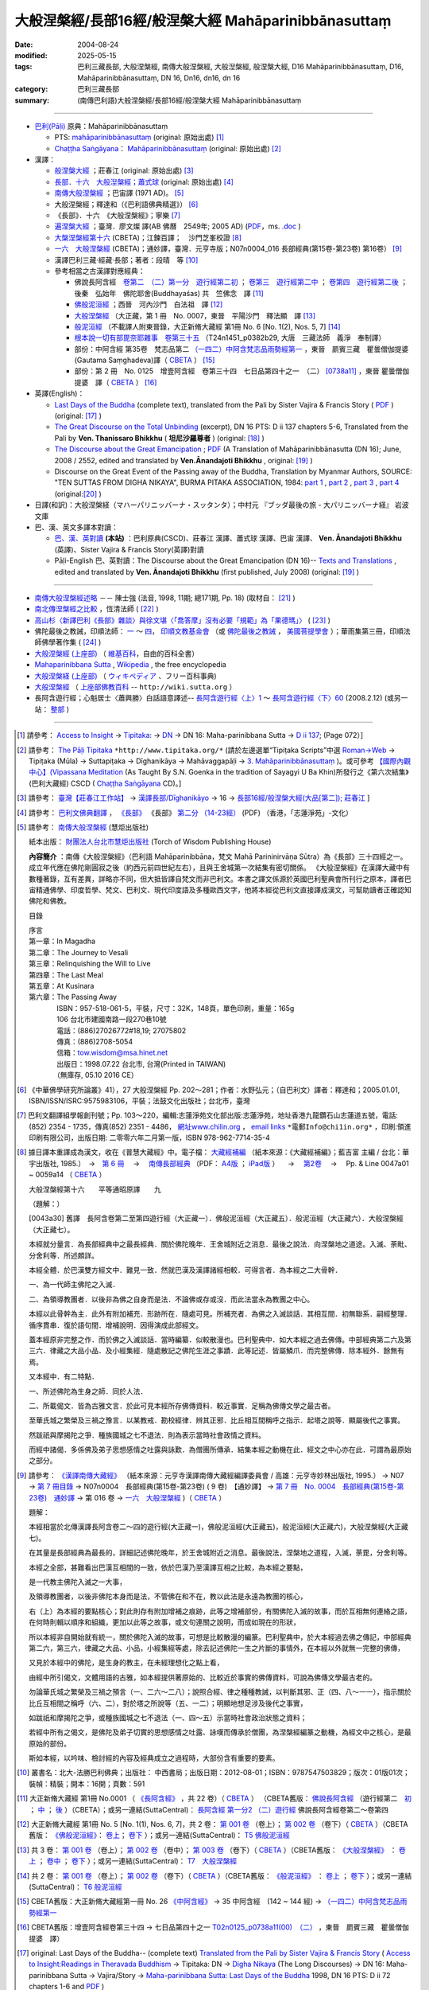 ------------------------------------------------------------
大般涅槃經/長部16經/般涅槃大經 Mahāparinibbānasuttaṃ
------------------------------------------------------------

:date: 2004-08-24
:modified: 2025-05-15
:tags: 巴利三藏長部, 大般涅槃經, 南傳大般涅槃經, 大般湼槃經, 般涅槃大經, D16 Mahāparinibbānasuttaṃ, D16, Mahāparinibbānasuttaṃ, DN 16, Dn16, dn16, dn 16
:category: 巴利三藏長部
:summary: (南傳巴利語)大般涅槃經/長部16經/般涅槃大經 Mahāparinibbānasuttaṃ

------------

- `巴利(Pāḷi) <http://zh.wikipedia.org/wiki/%E5%B7%B4%E5%88%A9%E8%AF%AD>`__ 原典：Mahāparinibbānasuttaṃ

  * PTS: `mahāparinibbānasuttaṃ <{filename}dn16-pts%zh.rst>`__ (original: 原始出處) [1]_

  * `Chaṭṭha Saṅgāyana <http://www.tipitaka.org/chattha>`__： `Mahāparinibbānasuttaṃ <{filename}dn16-cscd%zh.rst>`__ (original: 原始出處) [2]_

- 漢譯：

  * `般涅槃大經 <{filename}dn16-chuangcj%zh.rst>`__ ；莊春江 (original: 原始出處) [3]_

  * `長部．十六　大般湼槃經；蕭式球 <{filename}dn16-siusk%zh.rst>`__  (original: 原始出處) [4]_

  * `南傳大般涅槃經 <{filename}dn16-pachow-full%zh.rst>`__ ；巴宙譯 (1971 AD)。 [5]_

  * 大般涅槃經；釋達和（《巴利語佛典精選》） [6]_

  * 《長部》．十六　《大般涅槃經》；寧樂 [7]_

  * `遍涅槃大經 <{static}/extra/tipitaka/sutta/digha/dn16-TW-Liau.html>`__ ；臺灣．廖文燦 譯(AB 佛曆　2549年; 2005 AD) (`PDF <{static}/extra/tipitaka/sutta/digha/dn16-TW-Liau.pdf>`__，ms. `.doc <{static}/extra/tipitaka/sutta/digha/dn16-TW-Liau.doc>`__ )

  * `大槃涅槃經第十六 <http://tripitaka.cbeta.org/B06n0003_002>`__ (CBETA)；江鍊百譯；　沙門芝峯校證 [8]_

  * `一六　大般涅槃經 <http://tripitaka.cbeta.org/N07n0004_016>`__ (CBETA)；通妙譯，臺灣．元亨寺版；N07n0004_016 長部經典(第15卷-第23卷) 第16卷） [9]_

  * 漢譯巴利三藏·經藏·長部；著者：段晴　等 [10]_

  * 參考相當之古漢譯對應經典：

    * 佛說長阿含經　`卷第二　（二）第一分　遊行經第二初 <http://tripitaka.cbeta.org/T01n0001_002>`__ ； `卷第三　遊行經第二中 <http://tripitaka.cbeta.org/T01n0001_003>`__ ； `卷第四　遊行經第二後 <http://tripitaka.cbeta.org/T01n0001_004>`__ ；　後秦　弘始年　佛陀耶舍(Buddhayaśas) 共　竺佛念　譯 [11]_

    * `佛般泥洹經 <http://tripitaka.cbeta.org/T01n0005>`__ ；西晉　河內沙門　白法祖　譯 [12]_

    * `大般涅槃經 <http://tripitaka.cbeta.org/T01n0007>`__ （大正藏，第 1 冊　No. 0007，東晉　平陽沙門　釋法顯　譯 [13]_

    * `般泥洹經 <http://tripitaka.cbeta.org/T01n0006>`__ （不載譯人附東晉錄，大正新脩大藏經 第1冊 No. 6 [No. 1(2), Nos. 5, 7] [14]_

    * `根本說一切有部毘奈耶雜事　卷第三十五 <http://www.cbeta.org/cgi-bin/goto.pl?linehead=T24n1451_p0382b29>`__ （T24n1451_p0382b29, 大唐　三藏法師　義淨　奉制譯）

    * 部份：中阿含經 第35卷　梵志品第二 `（一四二）中阿含梵志品雨勢經第一 <http://tripitaka.cbeta.org/T01n0026_035>`__ ，東晉　罽賓三藏　瞿曇僧伽提婆(Gautama Saṃghadeva)譯（ `CBETA <http://www.cbeta.org/>`__ ） [15]_

    * 部份：第 2 冊　No. 0125　增壹阿含經　卷第三十四　七日品第四十之一　（二） `[0738a11] <http://tripitaka.cbeta.org/T02n0125_034>`__ ，東晉 瞿曇僧伽提婆　譯（ `CBETA <http://www.cbeta.org/>`__ ） [16]_

- 英譯(English)：

  * `Last Days of the Buddha <{filename}dn16-vaji%zh.rst>`__ (complete text), translated from the Pali by Sister Vajira & Francis Story ( `PDF <{static}/extra/tipitaka/sutta/digha/dn.16.vaji.pdf>`__ ) (original: [17]_ )

  * `The Great Discourse on the Total Unbinding <{filename}dn16-than%zh.rst>`__ (excerpt), DN 16 PTS: D ii 137 chapters 5-6, Translated from the Pali by **Ven. Thanissaro Bhikkhu** ( **坦尼沙羅尊者** ) (original: [18]_ )

  * `The Discourse about the Great Emancipation <{static}/extra/tipitaka/sutta/digha/aanandajoti/index-TheDiscourse_about_theGreatEmancipation.html>`__ ;  `PDF </extra/tipitaka/sutta/digha/aanandajoti/dn16-anandajoti-Eng.pdf>`__ (A Translation of Mahāparinibbānasutta (DN 16); June, 2008 / 2552, edited and translated by **Ven.Ānandajoti Bhikkhu** , original: [19]_ ) 

  * Discourse on the Great Event of the Passing away of the Buddha, Translation by Myanmar Authors, SOURCE: "TEN SUTTAS FROM DIGHA NIKAYA", BURMA PITAKA ASSOCIATION, 1984: `part 1 <{static}/extra/tipitaka/sutta/digha/dn.16.mmr-bpa-I.html>`__ , `part 2 <{static}/extra/tipitaka/sutta/digha/dn.16.mmr-bpa-II.html>`__ , `part 3 <{static}/extra/tipitaka/sutta/digha/dn.16.mmr-bpa-III.html>`__ , `part 4 <{static}/extra/tipitaka/sutta/digha/dn.16.mmr-bpa-IV.html>`__ (original:[20]_ )

- 日譯(和訳)：大般涅槃経（マハーパリニッバーナ・スッタンタ）；中村元 『ブッダ最後の旅 - 大パリニッバーナ経』 岩波文庫

- 巴、漢、英文多譯本對讀：

  * `巴、漢、英對讀 <{filename}contrast-reading-dn16%zh.rst>`__ **(本站)** ：巴利原典(CSCD)、莊春江 漢譯、蕭式球 漢譯、巴宙 漢譯、 **Ven. Ānandajoti Bhikkhu** (英譯)、Sister Vajira & Francis Story(英譯)對讀

  * Pāḷi-English 巴、英對讀：The Discourse about the Great Emancipation (DN 16)-- `Texts and Translations <http://www.ancient-buddhist-texts.net/Texts-and-Translations/Mahaparinibbanasuttam/index.htm>`__ , edited and translated by **Ven. Ānandajoti Bhikkhu** (first published, July 2008) (original: [19]_ ) 

-------------------

- `南傳大般涅槃經述略 <{static}/extra/tipitaka/sutta/digha/Mahaprinbb-intro.html>`__ －－ 陳士強 (法音, 1998, 11期; 總171期, Pp. 18) (取材自： [21]_ )
  

- `南北傳涅槃經之比較 <http://www.fgsihb.org/article-info.asp?id=1568>`__ ，恆清法師 ( [22]_ )

- `高山杉〈新譯巴利《長部》雜談〉與徐文堪〈「喬答摩」沒有必要「規範」為「果德瑪」〉 <http://yifertw.blogspot.tw/2012/11/blog-post_19.html>`__ ( [23]_ )

- 佛陀最後之教誡，印順法師： `一 <http://yinshun-edu.org.tw/Master_yinshun/y27_05>`__ ～ `四 <http://yinshun-edu.org.tw/Master_yinshun/y27_05_04>`__， `印順文教基金會 <http://www.yinshun.org.tw/firstpage.htm>`__ （或 `佛陀最後之教誡 <http://www.mahabodhi.org/files/yinshun/27/yinshun27-05.html>`__ ， `美國菩提學會 <http://www.mahabodhi.org/>`__ ）；華雨集第三冊，印順法師佛學著作集 ( [24]_ )

- `大般涅槃經 (上座部) <http://zh.wikipedia.org/wiki/%E5%A4%A7%E8%88%AC%E6%B6%85%E6%A7%83%E7%BB%8F_(%E4%B8%8A%E5%BA%A7%E9%83%A8)>`__ （ `維基百科 <http://zh.wikipedia.org/>`__，自由的百科全書）

- `Mahaparinibbana Sutta <http://en.wikipedia.org/wiki/Mahaparinibbana_Sutta>`__ , `Wikipedia <http://en.wikipedia.org/>`__ , the free encyclopedia

- `大般涅槃経 (上座部) <http://ja.wikipedia.org/wiki/%E5%A4%A7%E8%88%AC%E6%B6%85%E6%A7%83%E7%B5%8C_(%E4%B8%8A%E5%BA%A7%E9%83%A8)>`__ （ `ウィキペディア <http://ja.wikipedia.org/wiki/%E3%83%A1%E3%82%A4%E3%83%B3%E3%83%9A%E3%83%BC%E3%82%B8>`__ 、フリー百科事典)

- `大般涅槃經 <http://wiki.sutta.org/index.php?title=%E5%A4%A7%E8%88%AC%E6%B6%85%E6%A7%83%E7%BB%8F&variant=zh-hant>`__ （ `上座部佛教百科 <http://wiki.sutta.org/index.php?title=%E9%A6%96%E9%A1%B5&variant=zh-hant>`__ -- ``http://wiki.sutta.org`` ）

- 長阿含遊行經；心魁居士〈蕭興勝〉白話語意譯述-- `長阿含遊行經〈上〉1 <http://www.mbh.idv.tw/index.php?mod=articles&ID=15&page=3&pid=1116>`__ ～ `長阿含遊行經〈下〉60 <http://www.mbh.idv.tw/index.php?mod=articles&ID=15&page=1&pid=1407>`__ (2008.2.12) (或另一站： `整部 <http://hsuxu53.pixnet.net/blog/post/305173912-%E7%B6%93%E8%97%8F-%E9%95%B7%E9%83%A8-%E7%AC%AC16-%E5%A4%A7%E8%88%AC%E6%B6%85%E6%A7%83%E7%B6%93-%E9%81%8A%E8%A1%8C%E7%B6%93>`__ )

--------------

.. [1] 請參考： `Access to Insight <http://www.accesstoinsight.org/>`__ → `Tipitaka <http://www.accesstoinsight.org/tipitaka/index.html>`__: → `DN <http://www.accesstoinsight.org/tipitaka/dn/index.html>`__ → DN 16: Maha-parinibbana Sutta → `D ii 137 <http://www.accesstoinsight.org/tipitaka/sltp/DN_II_utf8.html#pts.072>`__; (Page 072）]

.. [2] 請參考： `The Pāḷi Tipitaka <http://www.tipitaka.org/>`__ ``*http://www.tipitaka.org/*`` (請於左邊選單“Tipiṭaka Scripts”中選 `Roman→Web <http://www.tipitaka.org/romn/>`__ → Tipiṭaka (Mūla) → Suttapiṭaka → Dīghanikāya → Mahāvaggapāḷi → `3. Mahāparinibbānasuttaṃ <http://www.tipitaka.org/romn/cscd/s0102m.mul2.xml>`__ )。或可參考 `【國際內觀中心】(Vipassana Meditation <http://www.dhamma.org/>`__ (As Taught By S.N. Goenka in the tradition of Sayagyi U Ba Khin)所發行之《第六次結集》(巴利大藏經) CSCD ( `Chaṭṭha Saṅgāyana <http://www.tipitaka.org/chattha>`__ CD)。]

.. [3] 請參考： `臺灣【莊春江工作站】 <http://agama.buddhason.org/index.htm>`__ → `漢譯長部/Dīghanikāyo <http://agama.buddhason.org/DN/index.htm>`__ → 16 → `長部16經/般涅槃大經(大品[第二]); 莊春江 <http://agama.buddhason.org/DN/DN16.htm>`__ ]

.. [4] 請參考： `巴利文佛典翻譯 <https://www.chilin.org/news/news-detail.php?id=202&type=2>`__ ， `《長部》 <https://www.chilin.org/news/news-detail.php?id=202&type=2#%E9%95%B7%E9%83%A8>`__ 《長部》 `第二分 （14-23經） <https://www.chilin.org/upload/culture/doc/1666608287.pdf>`_ (PDF) （香港，「志蓮淨苑」-文化）

.. [5] 請參考： `南傳大般涅槃經 <http://www.towisdom.org.tw/04-detail.asp?BookNo=1008>`__ (慧炬出版社)

    紙本出版： `財團法人台北市慧炬出版社 <http://www.towisdom.org.tw/04-book.asp>`__ (Torch of Wisdom Publishing House)

    **內容簡介** ：南傳《大般涅槃經》（巴利語 Mahāparinibbāna，梵文 Mahā Parininirvāṇa Sūtra）為《長部》三十四經之一。成立年代應在佛陀剛圓寂之後（約西元前四世紀左右），且與王舍城第一次結集有密切關係。 《大般涅槃經》在漢譯大藏中有數種著錄，互有差異，詳略亦不同，但大抵皆譯自梵文而非巴利文。本書之譯文係源於英國巴利聖典會所刊行之原本，譯者巴宙精通佛學、印度哲學、梵文、巴利文、現代印度語及多種歐西文字，他將本經從巴利文直接譯成漢文，可幫助讀者正確認知佛陀和佛教。

    目錄

    | 序言
    | 第一章：In Magadha
    | 第二章：The Journey to Vesali
    | 第三章：Relinquishing the Will to Live
    | 第四章：The Last Meal
    | 第五章：At Kusinara
    | 第六章：The Passing Away
    | 　　　　ISBN：957-518-061-5，平裝，尺寸：32K，148頁，單色印刷，重量：165g
    | 　　　　106 台北市建國南路一段270巷10號 
    | 　　　　電話：(886)27026772#18,19; 27075802
    | 　　　　傳真：(886)2708-5054
    | 　　　　信箱：tow.wisdom@msa.hinet.net
    | 　　　　出版日：1998.07.22 台北市, 台灣(Printed in TAIWAN)
    | 　　　　（無庫存, 05.10 2016 CE）

.. [6] 《中華佛學研究所論叢》41），27 大般涅槃經 Pp. 202～281；作者：水野弘元；（自巴利文）譯者：釋達和；2005.01.01, ISBN/ISSN/ISRC:9575983106，平裝；法鼓文化出版社；台北市，臺灣

.. [7] 巴利文翻譯組學報創刊號；Pp. 103～220，編輯:志蓮淨苑文化部出版:志蓮淨苑，地址香港九龍鑽石山志蓮道五號，電話: (852) 2354 - 1735，傳真(852) 2351 - 4486， `網址www.chilin.org <http://www.chilin.org/>`__ ， `email links`_  ``*電郵Info@chi1in.org*`` ，印刷:領進印刷有限公司，出版日期: 二零零六年二月第一版，ISBN 978-962-7714-35-4

  .. _email links:
     Info@%40chi1in.org

.. [8] 據日譯本重譯成為漢文，收在《普慧大藏經》中。電子檔： `大藏經補編 <http://tripitaka.cbeta.org/B>`__ （紙本來源：《大藏經補編》；藍吉富 主編 / 台北：華宇出版社, 1985.）　→　`第 6 冊 <http://tripitaka.cbeta.org/B06>`__ 　→　 `南傳長部經典 <http://tripitaka.cbeta.org/B06n0003>`__ （PDF： `A4版 <http://www.cbeta.org/download/download.php?file=pdf_a4/B/B0003.pdf>`__ ； `iPad版 <http://www.cbeta.org/download/download.php?file=pdf_ipad/B/B0003.pdf>`__ ） 　→　 `第2卷 <http://tripitaka.cbeta.org/B06n0003_002>`__  　→　 Pp. & Line 0047a01 ~ 0059a14 （ `CBETA <http://www.cbeta.org/>`__ ） 

        大般涅槃經第十六　　平等通昭原譯　　九

        （題解：）

        [0043a30] 舊譯　長阿含卷第二至第四遊行經（大正藏一）．佛般泥洹經（大正藏五）．般泥洹經（大正藏六）．大般涅槃經（大正藏七）。

        本經就分量言．為長部經典中之最長經典．關於佛陀晚年．王舍城附近之消息．最後之說法．向涅槃地之道途。入滅、荼毗、分舍利等．所述頗詳。

        本經全體．於巴漢雙方經文中．難見一致．然就巴漢及漢譯諸經相較．可得言者．為本經之二大骨幹．

        一、為一代師主佛陀之入滅．

        二、為領導教團者．以後非為佛之自身而是法．不論佛或存或沒．而此法當永為教團之中心。

        本經以此骨幹為主．此外有附加補充．形跡所在．隨處可見。所補充者．為佛之入滅談話．其相互間．初無聯系．嗣經整理．循序貫串．復於語句間．增補說明．因得演成此部經文。

        蓋本經原非完整之作．而於佛之入滅談話．當時編纂．似較散漫也。巴利聖典中．如大本經之過去佛傳。中部經典第二六及第三六．律藏之大品小品．及小經集經．隨處散記之佛陀生涯之事蹟．此等記述．皆屬鱗爪．而完整佛傳．除本經外．餘無有焉。

        又本經中．有二特點．

        一、所述佛陀為生身之師．同於人法．

        二、所載偈文．皆為古雅文言．於此可見本經所存佛傳資料．較近事實．足稱為佛傳文學之最古者。

        至華氏城之繁榮及三禍之豫言．以某教戒．勘校經律．辨其正邪．比丘相互間稱呼之指示．起塔之說等．顯屬後代之事實。

        然跋祇與摩揭陀之爭．種族國城之七不退法．則為表示當時社會政情之資料。

        而經中諸偈．多係佛及弟子思想感情之吐露與詠歎．為僧團所傳承．結集本經之動機在此．經文之中心亦在此．可謂為最原始之部分。

.. [9] 請參考： `《漢譯南傳大藏經》 <http://tripitaka.cbeta.org/N>`__ （紙本來源：元亨寺漢譯南傳大藏經編譯委員會 / 高雄：元亨寺妙林出版社, 1995.） → N07 → `第 7 冊目錄 <http://tripitaka.cbeta.org/N07>`__ → N07n0004　長部經典(第15卷-第23卷) ( 9 卷)　【通妙譯】 → `第 7 冊　No. 0004　長部經典(第15卷-第23卷)　通妙譯 <http://tripitaka.cbeta.org/N07n0004>`__ → 第 016 卷 → `一六　大般涅槃經 <http://tripitaka.cbeta.org/N07n0004_016>`__ )（ `CBETA <http://www.cbeta.org/>`__ ）

       題解：

       本經相當於北傳漢譯長阿含卷二～四的遊行經(大正藏一)，佛般泥洹經(大正藏五)，般泥洹經(大正藏六)，大般涅槃經(大正藏七)。

       在其量是長部經典為最長的，詳細記述佛陀晚年，於王舍城附近之消息。最後說法，涅槃地之道程，入滅，荼毘，分舍利等。

       本經之全部，甚難看出巴漢互相間的一致，依於巴漢乃至漢譯互相之比較，為本經之要點，

       是一代教主佛陀入滅之一大事，

       及領導教團者，以後非佛陀本身而是法，不管佛在和不在，教以此法是永遠為教團的核心，

       右（上）為本經的要點核心；對此則存有附加增補之痕跡，此等之增補部份，有關佛陀入滅的故事，而於互相無何連絡之語，在何時則輯以順序和組織，更加以此等之故事，或文句連關之說明，而成如現在的形狀，


       所以本經非自開始就有統一，關於佛陀入滅的故事，可想是比較散漫的編篆。巴利聖典中，於大本經過去佛之傳記，中部經典第二六，第三六，律藏之大品、小品，小經集經等處，除去記述佛陀一生之片斷的事情外，在本經以外就無一完整的佛傳，


       又見於本經中的佛陀，是生身的教主，在未經理想化之點上看，

       由經中所引偈文，文體用語的古雅，如本經提供著原始的、比較近於事實的佛傳資料，可說為佛傳文學最古老的。

       勿論華氏城之繁榮及三禍之預言（一、二六～二八）；說照合經、律之種種教誡，以判斷其邪、正（四、八～一一），指示關於比丘互相間之稱呼（六、二），對於塔之所說等（五、一二）；明顯地想足涉及後代之事實，


       如跋祇和摩揭陀之爭，或種族國城之七不退法（一、四～五）示當時社會政治狀態之資料；

       若經中所有之偈文，是佛陀及弟子切實的思想感情之吐露、詠嘆而傳承於僧團，為涅槃經編篆之動機，為經文中之核心，是最原始的部份。

       斯如本經，以吟味、檢討經的內容及經典成立之過程時，大部份含有重要的要素。

.. [10] 叢書名：北大-法勝巴利佛典；出版社： 中西書局；出版日期：2012-08-01；ISBN：9787547503829；版次：01版01次；裝幀：精裝；開本：16開；頁數：591

.. [11] 大正新脩大藏經 第1冊 No.0001 （ `《長阿含經》 <http://www.cbeta.org/result/T01/T01n0001.htm>`__ ，共 22 卷）（ `CBETA <http://www.cbeta.org/>`__ ） （CBETA舊版： `佛說長阿含經 <http://www.cbeta.org/result/T01/T01n0001.htm>`__ （遊行經第二　`初 <http://www.cbeta.org/result/normal/T01/0001_002.htm>`__ ； `中 <http://www.cbeta.org/result/normal/T01/0001_003.htm>`__ ； `後 <http://www.cbeta.org/result/normal/T01/0001_004.htm>`__ ）（CBETA）；或另一連結(SuttaCentral)： `長阿含經 第一分2  （二）遊行經 <http://suttacentral.net/lzh/da2>`__ 佛說長阿含經卷第二～卷第四

.. [12] 大正新脩大藏經 第1冊 No. 5 [No. 1(1), Nos. 6, 7]，共 2 卷： `第 001 卷 <http://tripitaka.cbeta.org/T01n0005_001>`__ （卷上）； `第 002 卷 <http://tripitaka.cbeta.org/T01n0005_002>`__ （卷下）（ `CBETA <http://www.cbeta.org/>`__ ）（CBETA舊版： `《佛般泥洹經》 <http://www.cbeta.org/result/T01/T01n0005.htm>`__： `卷上 <http://www.cbeta.org/result/normal/T01/0005_001.htm>`__； `卷下 <http://www.cbeta.org/result/normal/T01/0005_002.htm>`__ ）；或另一連結(SuttaCentral)： `T5  佛般泥洹經 <http://suttacentral.net/lzh/t5>`__

.. [13] 共 3 卷： `第 001 卷 <http://tripitaka.cbeta.org/T01n0007_001>`__ （卷上）； `第 002 卷 <http://tripitaka.cbeta.org/T01n0007_002>`__ （卷中）； `第 003 卷 <http://tripitaka.cbeta.org/T01n0007_003>`__ （卷下）（ `CBETA <http://www.cbeta.org/>`__ ）（CBETA舊版： `《大般涅槃經》 <http://www.cbeta.org/result/T01/T01n0007.htm>`__ ： `卷上 <http://www.cbeta.org/result/normal/T01/0007_001.htm>`__ ； `卷中 <http://www.cbeta.org/result/normal/T01/0007_002.htm>`__ ； `卷下 <http://www.cbeta.org/result/normal/T01/0007_003.htm>`__ ）；或另一連結(SuttaCentral)： `T7　大般涅槃經 <http://suttacentral.net/lzh/t7>`__ 

.. [14] 共 2 卷： `第 001 卷 <http://tripitaka.cbeta.org/T01n0006_001>`__ （卷上）； `第 002 卷 <http://tripitaka.cbeta.org/T01n0006_002>`__ （卷下）（ `CBETA <http://www.cbeta.org/>`__ ）（CBETA舊版： `《般泥洹經》 <http://www.cbeta.org/result/T01/T01n0006.htm>`__ ： `卷上 <http://www.cbeta.org/result/normal/T01/0006_001.htm>`__ ； `卷下 <http://www.cbeta.org/result/normal/T01/0006_002.htm>`__ ）；或另一連結(SuttaCentral)： `T6 般泥洹經 <http://suttacentral.net/lzh/t6>`__ 

.. [15] CBETA舊版：大正新脩大藏經第一冊 No. 26 `《中阿含經》 <http://www.cbeta.org/result/T01/T01n0026.htm>`__  → 35 中阿含經　(142 ~ 144 經) →  `（一四二）中阿含梵志品雨勢經第一 <http://www.cbeta.org/result/normal/T01/0026_035.htm>`__ 

.. [16] CBETA舊版：增壹阿含經卷第三十四 → 七日品第四十之一 `T02n0125_p0738a11(00)　（二） <http://www.cbeta.org/result/normal/T02/0125_034.htm>`__ ，東晉　罽賓三藏　瞿曇僧伽提婆　譯）

.. [17] original: Last Days of the Buddha-- (complete text) `Translated from the Pali by Sister Vajira & Francis Story <http://www.accesstoinsight.org/tipitaka/dn/dn.16.1-6.vaji.html>`__ ( `Access to Insight:Readings in Theravada Buddhism <http://www.accesstoinsight.org/>`__ → Tipitaka: DN → `Digha Nikaya <http://www.accesstoinsight.org/tipitaka/dn/index.html>`__ (The Long Discourses) → DN 16: Maha-parinibbana Sutta → Vajira/Story → `Maha-parinibbana Sutta: Last Days of the Buddha <http://www.accesstoinsight.org/tipitaka/dn/dn.16.1-6.vaji.html>`__ 1998, DN 16 PTS: D ii 72 chapters 1-6 and `PDF <http://www.bps.lk/olib/wh/wh067.pdf>`__ )

.. [18] original: The Great Discourse on the Total Unbinding (excerpt) `Translated from the Pali by Ven. Thanissaro Bhikkhu <http://www.accesstoinsight.org/tipitaka/dn/dn.16.5-6.than.html>`__  ( `Access to Insight:Readings in Theravada Buddhism <http://www.accesstoinsight.org/>`__ )

.. [19] 感恩　阿難陀樵第 尊者(Ven. Ānandajoti Bhikkhu)慈允轉載 [This is copied by courtesy of Ven. Ānandajoti Bhikkhu, original: The Discourse about the Great Emancipation (DN 16)-- `English (英文) <http://www.ancient-buddhist-texts.net/English-Texts/Great-Emancipation/index.htm>`__ ; `Texts and Translations (巴英對照) <http://www.ancient-buddhist-texts.net/Texts-and-Translations/Mahaparinibbanasuttam/index.htm>`__ ] ( `Ancient Buddhist Texts <http://www.ancient-buddhist-texts.net/>`__  →  `Texts and Translations <http://www.ancient-buddhist-texts.net/Texts-and-Translations/TT-index.htm>`__ → `Ancient Buddhist Texts <http://www.ancient-buddhist-texts.net/index.htm>`__ )

.. [20] original: Discourse on the Great Event of the Passing away of the Buddha, Maha Vagga, Digha Nikaya, Suttanta Pitaka, Translated from the Pali by Myanmar Authors, SOURCE: "TEN SUTTAS FROM DIGHA NIKAYA", BURMA PITAKA ASSOCIATION, 1984: `part 1 <http://www.myanmarnet.net/nibbana/tipitaka/mahapri1.htm>`__ , `part 2 <http://www.myanmarnet.net/nibbana/tipitaka/mahapri2.htm>`__ , `part 3 <http://www.myanmarnet.net/nibbana/tipitaka/mahapri3.htm>`__ , `part 4 <http://www.myanmarnet.net/nibbana/tipitaka/mahapri4.htm>`__  ( `Buddhism in Myanmar/Burma <http://www.myanmarnet.net/nibbana/>`__ → `Tipitaka: Pali Canon <http://www.myanmarnet.net/nibbana/tipitaka.htm>`__  → `Suttas <http://www.myanmarnet.net/nibbana/tipitaka/suttas.htm>`__  → Digha Nikaya → Maha Vagga (Large Division) → Mahaparinibbana Sutta - part 1, part 2, part 3, part 4) 

.. [21] 取材自：http://www.buddhism.com.cn/dzqk/fayin/dharma/9811/g9811f04.htm (簡體)

.. [22] 節錄自：《普門學報》第48期：二十世紀佛教文選‧比丘尼篇，頁 261~273，November, 2008.11.01，佛光山‧普門學報社 出版，ISSN 1609-476X（33.南北傳涅槃經之比較……恆　清）；原始出處:《覺世》第719期，1977年7月，頁282~300。 ]
 
        收錄於《南傳大藏經解題》，世界佛學名著譯叢，第24冊，（台北：華宇出版社，1984年），頁282-300 （若連結失效，可嘗試 `這裡 <https://drive.google.com/file/d/0B-WGqLRmkmMpQTVKVlNuTTA0cjA/view?usp=sharing&resourcekey=0-hiaFHETvioRKYk6gmtD1Xw>`__ ）

.. inconvenient to access, so 

.. [23] 《長部》--段晴　等著，北大-法勝巴利佛典；取材自： `台語與佛典 <http://yifertw.blogspot.tw/>`__ －－ 探討漢譯四阿含與巴利五部尼柯耶的教導，也介紹古漢譯和台語的關聯。原始出處： `〈新译巴利《长部》杂谈〉－－高山杉 <http://book.douban.com/review/5667867/>`__ 发表于2012-11-25 00:08, -上海书评-东方早报网

.. [24] `華雨集第三冊 <http://yinshun-edu.org.tw/Master_yinshun/y27>`__ ， `印順法師佛學著作集 <http://www.mahabodhi.org/files/yinshun/index.html>`__ ， `印順文教基金會 <http://www.yinshun.org.tw/firstpage.htm>`__ （或 `華雨集第三冊 <http://www.mahabodhi.org/files/yinshun/27/yinshun27-00.html>`__ ， `印順法師佛學著作集 <http://www.mahabodhi.org/files/yinshun/index.html>`__ ， `美國菩提學會 <http://www.mahabodhi.org/>`__ ）

--------------

- Dīghanikāya 長部 (Diigha-nikaaya)

- `Tipiṭaka 南傳大藏經; 巴利大藏經 <{filename}/articles/tipitaka/tipitaka%zh.rst>`__

..
  2025-05-15 rev. old: `香港【志蓮淨苑】文化部--佛學園圃--5. 南傳佛教 <http://www.chilin.edu.hk/edu/report_section.asp?section_id=5>`__ --5.1.2.026；或 `志蓮淨苑文化部--研究員工作--研究文章 <http://www.chilin.edu.hk/edu/work_paragraph.asp>`__ --南傳佛教-- 5.1.巴利文佛典選譯-- 5.1.1.長部 → 16 大般湼槃經 → `【長部．十六．大般湼槃經】蕭式球 <http://www.chilin.edu.hk/edu/report_section_detail.asp?section_id=59&id=359>`__ ，頁1～ `頁15 <http://www.chilin.edu.hk/edu/report_section_detail.asp?section_id=59&id=359&page_id=955:0>`__ )
   :oldurl: http://myweb.ncku.edu.tw/~lsn46/Tipitaka/Sutta/Digha/dn.16.html

  2023-08-08 rev. replace filename with static to match "gramma"
  2023-01-12 rev. move to directory of open-passive, old: https://drive.google.com/open?id=0B-WGqLRmkmMpQTVKVlNuTTA0cjA ; re-deploy at 3:39 pm

  11.14 20:30 add: 英譯-- extra\tipitaka\sutta\digha\aanandajoti; dn16-than%zh.rst, dn16-vaji%zh.rst, dn16-pts%zh.rst, dn16-cscd%zh.rst, dn16-chuangcj%zh.rst; 通妙譯，臺灣元亨寺版; 上座部佛教百科 -- http://wiki.sutta.org; link of 長阿含遊行經；心魁居士〈蕭興勝〉白話語意譯述; ver. memo;
        rev. link of Ven. Ānandajoti Bhikkhu @ dhammatalks
             .. old original: `The Discourse about the Great Emancipation (DN 16) <http://www.dhammatalks.net/ancient_buddhist_texts/Texts-and-ranslations/Mahaparinibbanasuttam/index.htm>`__ ( `Dhamma Talks <http://www.dhammatalks.net/>`__ (((((0))))) Attaining PEACE with KNOWING & SEEING a Handful of Leaves))  
             & http://www.dhammatalks.net/ancient_buddhist_texts/Texts-and-Translations/Mahaparinibbanasuttam/index.htm
  11.02 add link of 南傳長部經典，江鍊百譯 and 簡化於附註
  10.27 rev. 南北傳涅槃經之比較 GglDrv
  06.01 remove (巴利系佛教史綱　第六章　聖典　二　摘錄) to template-- ((theme/templates/layout/co…  ……ntent.html)
  05.10 2016 make .rst file  南北傳涅槃經之比較-- old: http://www.fgs.com.tw/pumen/pumen48/9702753TEXT(4).pdf (local:pumen48普門學報48-9702753TEXT-4.pdf)
  ------
  04.21 add: 巴、漢、英對讀</a>：巴利原典(CSCD)、莊春江 漢譯、蕭式球 漢譯、巴宙 漢譯、 Ven. Ānandajoti Bhikkhu(英譯)、Sister Vajira & Francis Story(英譯)對讀
  03.18 rev. Pāḷi-English 巴、英對讀：Ven. Ānandajoti Bhikkhu-- old: http://www.ancient-buddhist-texts.net/Texts-and-Translations/Mahaparinibbanasuttam/index.htm
  02.28 add: 巴、漢、英文多譯本對讀：The Discourse about the Great Emancipation (DN 16)  edited and translated by Ven. Ānandajoti Bhikkhu ; 巴利原典(CSCD)、Sister Vajira & Francis Story(英譯)、莊春江 漢譯、蕭式球 漢譯、巴宙 漢譯、達和 法師 漢譯、寧樂 漢譯、Myanmar Authors(英譯)</a>(本站)(建構中); 
  02.27 add:南北傳涅槃經之比較，恆清法師[節錄自(local hidden)
  02.26 add: 《長部》．十六　《大般涅槃經》；寧樂；巴利文翻譯組學報創刊號；Pp. 103～220; 部份：中阿含經 第35卷; 部份：第 2 冊　No. 0125　增壹阿含經
  02.24 rev. 慧炬出版社 (old-- http://www.tow.org.tw/publisher.htm, tow@ms2.hinet.net); add:內容簡介(原：梵文Maha Parinibbana Sutranta)      
  02.23 2015 rev: : move to ../ (Digha); rename(old:Mahaaparinibbaana.html); bgcolor(old:bgcolor=seagreen  text=white link=gold vlink=purple alink=red); 遍涅槃大經；臺灣 廖文燦譯(UTF, old:foreign 1字型)
           add: Pali, local:般涅槃大經；莊春江, 長部．十六　大般湼槃經；蕭式球; 相當之古漢譯對應經典; 釋達和(paper); 巴宙譯 內容簡介; Last Days of the Buddha--Sister Vajira & Francis Story and (PDF); The Great Discourse on the Total Unbinding (excerpt), Ven. Thanissaro Bhikkhu; Discourse on the Great Event of the Passing away of the Buddha, Translation by Myanmar Authors; 日譯(和訳)(plain); linking--大般涅槃經 (上座部)（維基百科; English, 大般涅槃経 (上座部)（ウィキペディア、フリー百科事典); 一六　大般涅槃經（元亨寺版); 漢譯巴利三藏·經藏·長部；著者：段晴　等；叢書名：北大-法勝巴利佛典; 南傳長部經典, 江鍊百譯

  12.19 2013 add: 
  南傳相關典籍-民國年間的譯本
  2013/04/03 by 牧行者
  南傳大般涅槃經, 巴宙譯
  南傳大悲經, 法舫譯
  南傳中部經典 , 芝峰譯
  南傳念安般經, 湯用彤譯
  南傳法句經 ,了參譯
  南傳長部經典, 江鍊百譯
  南傳羯臘摩經 ,丘寶光．徐鄂雲同譯
  南傳轉法輪經 ,丘[脈-月+口]博譯
  南傅小部經典 , 夏丏尊譯

  (清淨道論，葉均譯)

  del: 
     old: <ul>
     <li><a href="http://www.triplegem.plus.com/tipitaka/mahapri1.htm">Mahaparinibbana Sutta - part 1</a>
     <li><a href="http://www.triplegem.plus.com/tipitaka/mahapri2.htm">Mahaparinibbana Sutta - part 2</a>
     <li><a href="http://www.triplegem.plus.com/tipitaka/mahapri3.htm">Mahaparinibbana Sutta - part 3</a>
     <li><a href="http://www.triplegem.plus.com/tipitaka/mahapri4.htm">Mahaparinibbana Sutta - part 4</a>
  </ul>
  del (繁體 Big-5) of 目錄
  -------------------------------------------

  漢譯巴利三藏·經藏·長部  著者： 段晴等 定價： ￥ 120.00  叢書名： 北大-法勝巴利佛典 出版社： 中西書局
  出版日期： 2012-08-01  ISBN： 9787547503829  版次： 01版01次  裝幀： 精裝  開本： 16開  頁數： 591
  （QC  暫存）
  c.f. 高山杉〈新譯巴利《長部》雜談〉與徐文堪〈「喬答摩」沒有必要「規範」為「果德瑪」〉
                 http://yifertw.blogspot.com/2012/11/blog-post_19.html
  ================================================

  09.08 2005
  copyright suspended...
  <li><ahref="Mahaprinbb-preface.html">序言</a></p>
  <li><ahref="Mahaprinbb-Chap01.html">第一章：In Magadha</a></p>
  <li><ahref="Mahaprinbb-Chap02.html">第二章：The Journey to Vesali</a></p>
  <li><ahref="Mahaprinbb-Chap03.html">第三章：Relinquishing the Will to Live</a></p>
  <li><ahref="Mahaprinbb-Chap04.html">第四章：The Last Meal</a></p>
  <li><ahref="Mahaprinbb-Chap05.html">第五章：At Kusinara</a></p>
  <li><ahref="Mahaprinbb-Chap06.htm">第六章：The Passing Away</a></p>
  <p>
  </ul>
  電子檔引自：
   <ul>
   <li>經文閱讀: <a href="http://www.ebud.net/book/showbook.asp?no=3687">http://www.ebud.net/book/showbook.asp?no=3687</a> (簡體 gb2312)
   <li>經文閱讀: <a href="http://www.ebud.cn/book/book/n-showbook.asp?no=3687">http://www.ebud.cn/book/book/n-showbook.asp?no=3687</a> (簡體 gb2312)
   <li>經文閱讀: <a href="http://sss2002.51.net/books/NCDBNPJ/ncdbnpj-001.htm">http://sss2002.51.net/books/NCDBNPJ/ncdbnpj-001.htm</a>  (簡體 gb2312)
   <li>經文閱讀: <a href="http://asp5.6to23.com/Rswellco/nanyyi.htm">http://asp5.6to23.com/Rswellco/nanyyi.htm</a>  (簡體 gb2312)
   <li>壓縮檔下載: <a href="http://sss2002.51.net/downloads/ncdbnpj.zip">http://sss2002.51.net/downloads/ncdbnpj.zip</a> (簡體 utf-8)
   <li>壓縮檔下載: <a href="http://person.zj.cninfo.net/~buddha/nanchuan/southniepan.zip">http://person.zj.cninfo.net/~buddha/nanchuan/southniepan.zip</a> (簡體)
   <li>壓縮檔下載: <a href="http://www.fodian.net/nanchuan/southniepan.zip">http://www.fodian.net/nanchuan/southniepan.zip</a> (簡體)
   </ul>
  </ul>
  --07.17  
  http://nt.med.ncku.edu.tw/biochem/lsn/Dhamma_study/Mahaparinibbana/Mahaparinibbana.TXT
  <li><ahref="Mahaprinbb-Chap01.txt">第一章：In Magadha</a>
  <li><ahref="Mahaprinbb-Chap02.txt">第二章：The Journey to Vesali
  <li><ahref="Mahaprinbb-Chap03.txt">第三章：Relinquishing the Will to Live
  <li><ahref="Mahaprinbb-Chap04.txt">第四章：The Last Meal
  <li><ahref="Mahaprinbb-Chap05.txt.htm">第五章：At Kusinara
  <li><ahref="Mahaprinbb-Chap06.txt">第六章：The Passing Away
    PS:　簡體轉繁體閱讀方法:<br>
  　　　1. 游標選取(反白)閱讀經文範圍.<br>
  　　　2. 編輯(E)　→　複製(C).<br>
  　　　3. 開啟 Word (空白文件).<br>
  　　　4. 編輯(E)　→　貼上(P).<br>
  　　　5. 按工具列中之 "簡轉繁"圖示即可.
  <hr noshade>
  <p>
  　　　若無此"簡轉繁"功能之圖示,可上網下載後逕行<b>安裝</b>.<br>
    中文簡繁體轉換　→　檔案名稱:tcscconv.exe; 下載項目大小: 200 KB; m$發佈日期: 2002/3/20<br>
  <a href="http://download.microsoft.com/download/OfficeXPProf/tcscconv/2002/W98NT42KMeXP/TW/tcscconv.exe">
  http://download.microsoft.com/download/OfficeXPProf/tcscconv/2002/W98NT42KMeXP/TW/tcscconv.exe</a><br>
  參考微軟網站：<a href="http://www.microsoft.com/downloads/details.aspx?FamilyId=165CAF4B-E5EC-4CA8-AD60-859A696FCCB2&displaylang=zh-tw">
  http://www.microsoft.com/downloads/details.aspx?FamilyId=165CAF4B-E5EC-4CA8-AD60-859A696FCCB2&displaylang=zh-tw </a>

  04.09; 04.08; 04.06 2549年(2005)
  08.28; 08.26; 08.25; 08.24 佛曆　2548年(2004)

